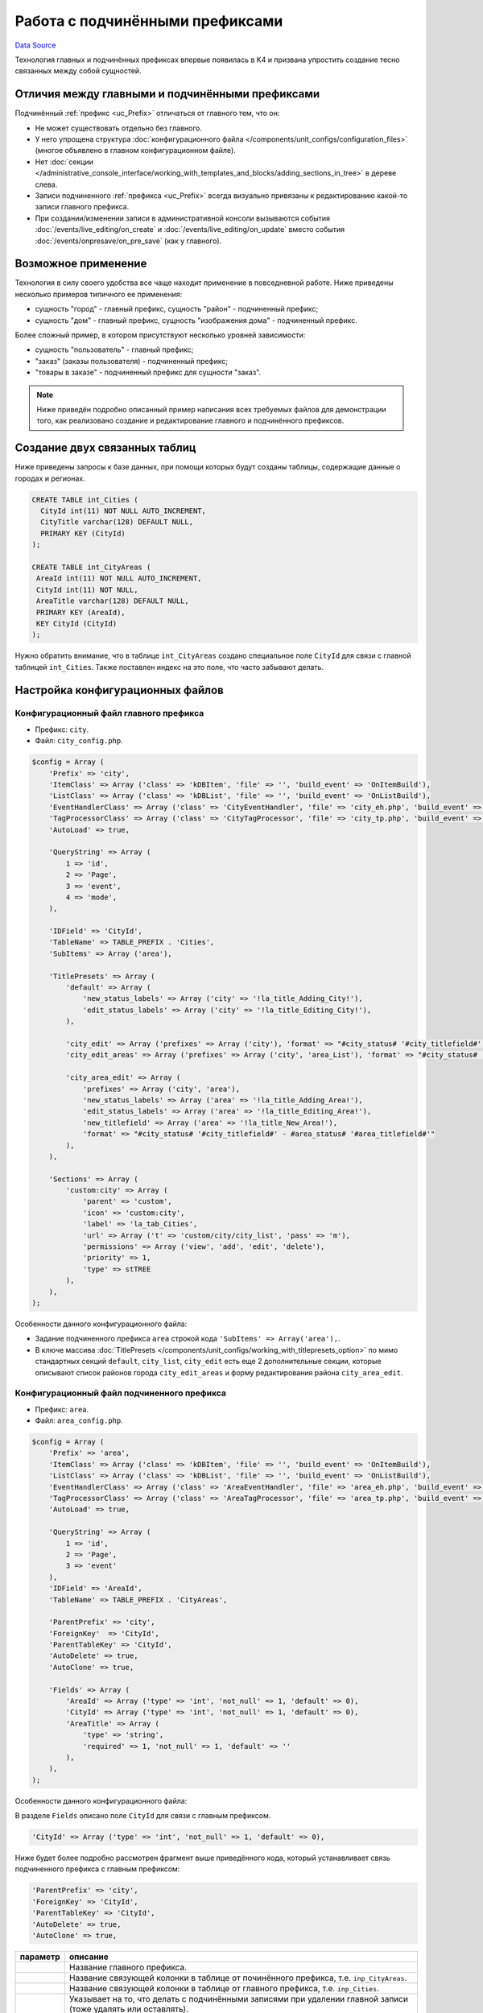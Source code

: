 Работа с подчинёнными префиксами
********************************
`Data Source`_

Технология главных и подчинённых префиксах впервые появилась в K4 и призвана упростить создание тесно связанных
между собой сущностей.

Отличия между главными и подчинёнными префиксами
================================================

Подчинённый :ref:`префикс <uc_Prefix>` отличаться от главного тем, что он:

- Не может существовать отдельно без главного.
- У него упрощена структура :doc:`конфигурационного файла </components/unit_configs/configuration_files>`
  (многое объявлено в главном конфигурационном файле).
- Нет :doc:`секции </administrative_console_interface/working_with_templates_and_blocks/adding_sections_in_tree>`
  в дереве слева.
- Записи подчиненного :ref:`префикса <uc_Prefix>` всегда визуально привязаны к редактированию какой-то записи
  главного префикса.
- При создании/изменении записи в административной консоли вызываются события :doc:`/events/live_editing/on_create`
  и :doc:`/events/live_editing/on_update` вместо события :doc:`/events/onpresave/on_pre_save` (как у главного).

Возможное применение
====================

Технология в силу своего удобства все чаще находит применение в повседневной работе. Ниже приведены несколько
примеров типичного ее применения:

- сущность "город" - главный префикс, сущность "район" - подчиненный префикс;
- сущность "дом" - главный префикс, сущность "изображения дома" - подчиненный префикс.

Более сложный пример, в котором присутствуют несколько уровней зависимости:

- сущность "пользователь" - главный префикс;
- "заказ" (заказы пользователя) - подчиненный префикс;
- "товары в заказе" - подчиненный префикс для сущности "заказ".

.. note::

   Ниже приведён подробно описанный пример написания всех требуемых файлов для демонстрации того, как
   реализовано создание и редактирование главного и подчинённого префиксов.

Создание двух связанных таблиц
==============================

Ниже приведены запросы к базе данных, при помощи которых будут созданы таблицы, содержащие данные о городах
и регионах.

.. code:: sql

   CREATE TABLE int_Cities (
     CityId int(11) NOT NULL AUTO_INCREMENT,
     CityTitle varchar(128) DEFAULT NULL,
     PRIMARY KEY (CityId)
   );

   CREATE TABLE int_CityAreas (
    AreaId int(11) NOT NULL AUTO_INCREMENT,
    CityId int(11) NOT NULL,
    AreaTitle varchar(128) DEFAULT NULL,
    PRIMARY KEY (AreaId),
    KEY CityId (CityId)
   );

Нужно обратить внимание, что в таблице ``int_CityAreas`` создано специальное поле ``CityId`` для связи с
главной таблицей ``int_Cities``. Также поставлен индекс на это поле, что часто забывают делать.

Настройка конфигурационных файлов
=================================

Конфигурационный файл главного префикса
---------------------------------------

- Префикс: ``city``.
- Файл: ``city_config.php``.

.. code:: php

   $config = Array (
       'Prefix' => 'city',
       'ItemClass' => Array ('class' => 'kDBItem', 'file' => '', 'build_event' => 'OnItemBuild'),
       'ListClass' => Array ('class' => 'kDBList', 'file' => '', 'build_event' => 'OnListBuild'),
       'EventHandlerClass' => Array ('class' => 'CityEventHandler', 'file' => 'city_eh.php', 'build_event' => 'OnBuild'),
       'TagProcessorClass' => Array ('class' => 'CityTagProcessor', 'file' => 'city_tp.php', 'build_event' => 'OnBuild'),
       'AutoLoad' => true,

       'QueryString' => Array (
           1 => 'id',
           2 => 'Page',
           3 => 'event',
           4 => 'mode',
       ),

       'IDField' => 'CityId',
       'TableName' => TABLE_PREFIX . 'Cities',
       'SubItems' => Array ('area'),

       'TitlePresets' => Array (
           'default' => Array (
               'new_status_labels' => Array ('city' => '!la_title_Adding_City!'),
               'edit_status_labels' => Array ('city' => '!la_title_Editing_City!'),
           ),

           'city_edit' => Array ('prefixes' => Array ('city'), 'format' => "#city_status# '#city_titlefield#' - !la_title_General!"),
           'city_edit_areas' => Array ('prefixes' => Array ('city', 'area_List'), 'format' => "#city_status# '#city_titlefield#' - !la_title_Areas! (#area_recordcount#)"),

           'city_area_edit' => Array (
               'prefixes' => Array ('city', 'area'),
               'new_status_labels' => Array ('area' => '!la_title_Adding_Area!'),
               'edit_status_labels' => Array ('area' => '!la_title_Editing_Area!'),
               'new_titlefield' => Array ('area' => '!la_title_New_Area!'),
               'format' => "#city_status# '#city_titlefield#' - #area_status# '#area_titlefield#'"
           ),
       ),

       'Sections' => Array (
           'custom:city' => Array (
               'parent' => 'custom',
               'icon' => 'custom:city',
               'label' => 'la_tab_Cities',
               'url' => Array ('t' => 'custom/city/city_list', 'pass' => 'm'),
               'permissions' => Array ('view', 'add', 'edit', 'delete'),
               'priority' => 1,
               'type' => stTREE
           ),
       ),
   );

Особенности данного конфигурационного файла:

- Задание подчиненного префикса ``area`` строкой кода ``'SubItems' => Array('area'),``.
- В ключе массива :doc:`TitlePresets </components/unit_configs/working_with_titlepresets_option>`
  по мимо стандартных секций ``default``, ``city_list``, ``city_edit`` есть еще 2 дополнительные секции,
  которые описывают список районов города ``city_edit_areas`` и форму редактирования района ``city_area_edit``.

Конфигурационный файл подчиненного префикса
-------------------------------------------

- Префикс: ``area``.
- Файл: ``area_config.php``.

.. code:: php

   $config = Array (
       'Prefix' => 'area',
       'ItemClass' => Array ('class' => 'kDBItem', 'file' => '', 'build_event' => 'OnItemBuild'),
       'ListClass' => Array ('class' => 'kDBList', 'file' => '', 'build_event' => 'OnListBuild'),
       'EventHandlerClass' => Array ('class' => 'AreaEventHandler', 'file' => 'area_eh.php', 'build_event' => 'OnBuild'),
       'TagProcessorClass' => Array ('class' => 'AreaTagProcessor', 'file' => 'area_tp.php', 'build_event' => 'OnBuild'),
       'AutoLoad' => true,

       'QueryString' => Array (
           1 => 'id',
           2 => 'Page',
           3 => 'event'
       ),
       'IDField' => 'AreaId',
       'TableName' => TABLE_PREFIX . 'CityAreas',

       'ParentPrefix' => 'city',
       'ForeignKey'  => 'CityId',
       'ParentTableKey' => 'CityId',
       'AutoDelete' => true,
       'AutoClone' => true,

       'Fields' => Array (
           'AreaId' => Array ('type' => 'int', 'not_null' => 1, 'default' => 0),
           'CityId' => Array ('type' => 'int', 'not_null' => 1, 'default' => 0),
           'AreaTitle' => Array (
               'type' => 'string',
               'required' => 1, 'not_null' => 1, 'default' => ''
           ),
       ),
   );

Особенности данного конфигурационного файла:

В разделе ``Fields`` описано поле ``CityId`` для связи с главным префиксом.

.. code:: php

   'CityId' => Array ('type' => 'int', 'not_null' => 1, 'default' => 0),

Ниже будет более подробно рассмотрен фрагмент выше приведённого кода, который устанавливает связь подчиненного
префикса с главным префиксом:

.. code:: php

   'ParentPrefix' => 'city',
   'ForeignKey' => 'CityId',
   'ParentTableKey' => 'CityId',
   'AutoDelete' => true,
   'AutoClone' => true,

+--------------------------+-----------------------------------------------------------------------+
| параметр                 | описание                                                              |
+==========================+=======================================================================+
| .. config-property::     | Название главного префикса.                                           |
|    :name: ParentPrefix   |                                                                       |
|    :type: string         |                                                                       |
+--------------------------+-----------------------------------------------------------------------+
| .. config-property::     | Название cвязующей колонки в таблице от починённого префикса, т.е.    |
|    :name: ForeignKey     | ``inp_CityAreas``.                                                    |
|    :type: string         |                                                                       |
+--------------------------+-----------------------------------------------------------------------+
| .. config-property::     | Название cвязующей колонки в таблице от главного префикса, т.е.       |
|    :name: ParentTableKey | ``inp_Cities``.                                                       |
|    :type: string         |                                                                       |
+--------------------------+-----------------------------------------------------------------------+
| .. config-property::     | Указывает на то, что делать с подчинёнными записями при удалении      |
|    :name: AutoDelete     | главной записи (тоже удалять или оставлять).                          |
|    :type: boolean        |                                                                       |
+--------------------------+-----------------------------------------------------------------------+
| .. config-property::     | Указывает на то, что делать с подчинёнными записями при клонировании  |
|    :name: AutoClone      | главной записи (тоже клонировать или нет).                            |
|    :type: boolean        |                                                                       |
+--------------------------+-----------------------------------------------------------------------+

- Разделы :doc:`TitlePresets </components/unit_configs/working_with_titlepresets_option>`
  и :doc:`Sections </administrative_console_interface/working_with_templates_and_blocks/adding_sections_in_tree>`
  не используются для подчинённых префиксов, т.к. они заданы у главного префикса.

Создание шаблонов главного префикса
===================================

Шаблон списка главного префикса
-------------------------------

- Префикс: ``city``.
- Файл: ``city_list.tpl``.

.. code:: xml

   <inp2:m_include t="incs/header"/>
   <inp2:m_RenderElement name="combined_header" section="custom:city" prefix="city" pagination="1"/>

   <!-- ToolBar -->
   <table class="toolbar" height="30" cellspacing="0" cellpadding="0" width="100%" border="0">
       <tr>
           <td>
               <table width="100%" cellpadding="0" cellspacing="0">
                   <tr>
                       <td>
                           <script type="text/javascript">
                               a_toolbar = new ToolBar();

                               a_toolbar.AddButton(
                                   new ToolBarButton(
                                       'new_item',
                                       '<inp2:m_phrase label="la_ToolTip_NewCity" escape="1"/>::<inp2:m_phrase label="la_Add" escape="1"/>',
                                       function() {
                                           std_precreate_item('city', 'custom/city/city_edit');
                                       }
                                   )
                               );

                               function edit()
                               {
                                   std_edit_item('city', 'custom/city/city_edit');
                               }

                               a_toolbar.AddButton(
                                   new ToolBarButton(
                                       'edit',
                                       '<inp2:m_phrase label="la_ToolTip_Edit" escape="1"/>::<inp2:m_phrase label="la_ShortToolTip_Edit" escape="1"/>',
                                       edit
                                   )
                               );

                               a_toolbar.AddButton(
                                   new ToolBarButton(
                                       'delete',
                                       '<inp2:m_phrase label="la_ToolTip_Delete" escape="1"/>',
                                       function() {
                                           std_delete_items('city');
                                       }
                                   )
                               );

                               a_toolbar.AddButton( new ToolBarSeparator('sep1') );

                               a_toolbar.AddButton(
                                   new ToolBarButton(
                                       'view',
                                       '<inp2:m_phrase label="la_ToolTip_View" escape="1"/>',
                                       function(id) {
                                           show_viewmenu(a_toolbar,'view');
                                       }
                                   )
                               );

                               a_toolbar.Render();
                           </script>
                       </td>

                       <inp2:m_RenderElement name="search_main_toolbar" prefix="city" grid="Default"/>
                   </tr>
               </table>
           </td>
       </tr>
   </table>

   <inp2:m_RenderElement name="grid" PrefixSpecial="city" IdField="CityId" grid="Default" grid_filters="1"/>

   <script type="text/javascript">
       Grids['city'].SetDependantToolbarButtons( new Array('edit', 'delete') );
   </script>

   <inp2:m_include t="incs/footer"/>

Шаблон списка стандартный и не содержит каких-либо особенностей.

Шаблон редактирования главного префикса
---------------------------------------

- Префикс: ``city``.
- Файл: ``city_edit.tpl``.

.. code:: xml

   <inp2:adm_SetPopupSize width="570" height="540"/>
   <inp2:m_include t="incs/header"/>

   <inp2:m_RenderElement name="combined_header" section="custom:city" prefix="city" title_preset="city_edit" tab_preset="Default"/>

   <!-- ToolBar -->
   <table class="toolbar" height="30" cellspacing="0" cellpadding="0" width="100%" border="0">
       <tr>
           <td>
               <script type="text/javascript">
                   a_toolbar = new ToolBar();

                   a_toolbar.AddButton(
                       new ToolBarButton(
                           'select',
                           '<inp2:m_phrase label="la_ToolTip_Save" escape="1"/>',
                           function() {
                               submit_event('city','<inp2:city_SaveEvent/>');
                           }
                       )
                   );

                   a_toolbar.AddButton(
                       new ToolBarButton(
                           'cancel',
                           '<inp2:m_phrase label="la_ToolTip_Cancel" escape="1"/>',
                           function() {
                               cancel_edit('city','OnCancelEdit','<inp2:city_SaveEvent/>','<inp2:m_Phrase label="la_FormCancelConfirmation" escape="1"/>');
                           }
                       )
                   );

                   a_toolbar.AddButton(
                       new ToolBarButton(
                           'reset_edit',
                           '<inp2:m_phrase label="la_ToolTip_Reset" escape="1"/>',
                           function() {
                               reset_form('city', 'OnReset', '<inp2:m_Phrase label="la_FormResetConfirmation" escape="1"/>');
                           }
                       )
                   );

                   a_toolbar.AddButton( new ToolBarSeparator('sep1') );

                   a_toolbar.AddButton(
                       new ToolBarButton(
                           'prev',
                           '<inp2:m_phrase label="la_ToolTip_Prev" escape="1"/>',
                           function() {
                               go_to_id('city', '<inp2:city_PrevId/>');
                           }
                       )
                   );

                   a_toolbar.AddButton(
                       new ToolBarButton(
                           'next',
                           '<inp2:m_phrase label="la_ToolTip_Next" escape="1"/>',
                           function() {
                               go_to_id('city', '<inp2:city_NextId/>');
                           }
                       )
                   );

                   a_toolbar.Render();

                   <inp2:m_if check="city_IsSingle">
                       a_toolbar.HideButton('prev');
                       a_toolbar.HideButton('next');
                       a_toolbar.HideButton('sep1');
                   <inp2:m_else/>
                       <inp2:m_if check="city_IsLast">
                           a_toolbar.DisableButton('next');
                       </inp2:m_if>
                       <inp2:m_if check="city_IsFirst">
                           a_toolbar.DisableButton('prev');
                       </inp2:m_if>
                   </inp2:m_if>
               </script>
           </td>

           <inp2:m_RenderElement name="ml_selector" prefix="city"/>
       </tr>
   </table>

   <inp2:city_SaveWarning name="grid_save_warning"/>
   <inp2:city_ErrorWarning name="form_error_warning"/>
   <div id="scroll_container">
       <table class="edit-form">
           <inp2:m_RenderElement name="inp_id_label" prefix="city" field="CityId" title="la_fld_Id"/>
           <inp2:m_RenderElement name="inp_edit_box" prefix="city" field="CityTitle" title="la_fld_Title" />
       </table>
   </div>

   <inp2:m_include t="incs/footer"/>

Редактирование раздела "EditTabPresets"
=======================================

Данный раздел нужен для того, чтобы создать вкладки для перехода между формой редактирования города и списком районов,
принадлежащих данному городу.

Для реализации этого нужно:

- В файле ``city_config.php`` описать секцию :ref:`EditTabPresets <combined_header_edit_tab_presets>`:

.. code:: php

   'EditTabPresets' => Array (
       'Default' => Array (
           Array ('title' => 'la_tab_General', 't' => 'custom/city/city_edit', 'priority' => 1),
           Array ('title' => 'la_tab_Areas', 't' => 'custom/city/city_edit_areas', 'priority' => 2),
       ),
   ),

Ключ массива ``Default`` будет названием набора вкладок, которые будут использоваться для перехода между формой
редактирования города и списком его регионов. Подробнее об этом написано
в :ref:`этой статье <combined_header_edit_tab_presets>`.

- На шаблонах ``city_edit.tpl``, ``city_edit_areas.tpl`` нужно передать дополнительный параметр
  :ref:`element_ch_tab_preset` при использовании блока
  :doc:`combined_header </administrative_console_interface/working_with_templates_and_blocks/working_with_combined_header_block>`
  вверху шаблона. Его значение нужно установить равным ``Default`` (или то, что было ранее определено). Например
  использование блока combined_header в шаблоне ``city_edit.tpl`` будет выглядеть следующим образом:

.. code:: html

   <inp2:m_RenderElement name="combined_header" prefix="city" section="custom:city" title_preset="city_edit" tab_preset="Default"/>

Создание шаблонов подчинённого префикса
=======================================

Шаблон списка подчинённого префикса
-----------------------------------

- Префикс: ``area``.
- Файл: ``city_edit_areas.tpl``.

.. code:: xml

   <inp2:adm_SetPopupSize width="570" height="540"/>
   <inp2:m_include t="incs/header"/>
   <inp2:m_RenderElement name="combined_header" section="custom:city" prefix="city" title_preset="city_edit_areas" tab_preset="Default" pagination_prefix="area" pagination="1"/>

   <!-- ToolBar -->
   <table class="toolbar" height="30" cellspacing="0" cellpadding="0" width="100%" border="0">
       <tr>
           <td>
               <table width="100%" cellpadding="0" cellspacing="0">
                   <tr>
                       <td>
                           <script type="text/javascript">
                               a_toolbar = new ToolBar();

                               a_toolbar.AddButton(
                                   new ToolBarButton(
                                       'select',
                                       '<inp2:m_phrase label="la_ToolTip_Save" escape="1"/>',
                                       function() {
                                           submit_event('city', '<inp2:city_SaveEvent/>');
                                       }
                                   )
                               );

                               a_toolbar.AddButton(
                                   new ToolBarButton(
                                       'cancel',
                                       '<inp2:m_phrase label="la_ToolTip_Cancel" escape="1"/>',
                                       function() {
                                           cancel_edit('city','OnCancelEdit','<inp2:city_SaveEvent/>','<inp2:m_Phrase label="la_FormCancelConfirmation" escape="1"/>');
                                       }
                                   )
                               );

                               a_toolbar.AddButton( new ToolBarSeparator('sep1') );

                               a_toolbar.AddButton(
                                   new ToolBarButton(
                                       'prev',
                                       '<inp2:m_phrase label="la_ToolTip_Prev" escape="1"/>',
                                       function() {
                                           go_to_id('city', '<inp2:city_PrevId/>');
                                       }
                                   )
                               );

                               a_toolbar.AddButton(
                                   new ToolBarButton(
                                       'next',
                                       '<inp2:m_phrase label="la_ToolTip_Next" escape="1"/>',
                                       function() {
                                           go_to_id('city', '<inp2:city_NextId/>');
                                       }
                                   )
                               );

                               a_toolbar.AddButton( new ToolBarSeparator('sep2') );

                               <!-- Start Area Buttons -->

                               function edit()
                               {
                                   std_edit_temp_item('area', 'custom/city/city_area_edit');
                               }

                               a_toolbar.AddButton(
                                   new ToolBarButton(
                                       'new_item',
                                       '<inp2:m_phrase label="la_ToolTip_New_Area" escape="1"/>',
                                       function() {
                                           std_new_item('area', 'custom/city/city_area_edit')
                                       }
                                   )
                               );

                               a_toolbar.AddButton(
                                   new ToolBarButton(
                                       'edit',
                                       '<inp2:m_phrase label="la_ToolTip_Edit" escape="1"/>',
                                       edit
                                   )
                               );

                               a_toolbar.AddButton(
                                   new ToolBarButton(
                                       'delete',
                                       '<inp2:m_phrase label="la_ToolTip_Delete" escape="1"/>',
                                       function() {
                                           std_delete_items('area')
                                       }
                                   )
                               );

                               a_toolbar.AddButton(
                                   new ToolBarButton(
                                       'view',
                                       '<inp2:m_phrase label="la_ToolTip_View" escape="1"/>',
                                       function(id) {
                                           show_viewmenu(a_toolbar, 'view');
                                       }
                                   )
                               );

                               <!-- End Area Buttons -->

                               a_toolbar.Render();

                               <inp2:m_if check="city_IsSingle">
                                   a_toolbar.HideButton('prev');
                                   a_toolbar.HideButton('next');
                                   a_toolbar.HideButton('sep1');
                               <inp2:m_else/>
                                   <inp2:m_if check="city_IsLast">
                                       a_toolbar.DisableButton('next');
                                   </inp2:m_if>
                                   <inp2:m_if check="city_IsFirst">
                                       a_toolbar.DisableButton('prev');
                                   </inp2:m_if>
                               </inp2:m_if>
                           </script>
                       </td>
                   </tr>
               </table>
           </td>
       </tr>
   </table>

   <inp2:m_RenderElement name="grid" PrefixSpecial="area" IdField="AreaId" grid="Default"/>
   <script type="text/javascript">
   Grids['area'].SetDependantToolbarButtons( new Array('edit','delete') );
   </script>

   <inp2:m_include t="incs/footer"/>

Данный шаблон создается на основе шаблона для редактирования главного префикса ``city`` (есть все кнопки
формы редактирования) и стандартного списка для подчиненного префикса ``area`` с кнопками для вызова формы
создания, формы редактирования и удаления районов.

Особенности данного файла:

- При вызове блока
  :doc:`combined_header </administrative_console_interface/working_with_templates_and_blocks/working_with_combined_header_block>`
  нужно передать параметры ``title_preset="city_edit_areas"`` и ``tab_preset="Default"``:

.. code:: html

   <inp2:m_RenderElement name="combined_header" section="custom:city" prefix="city" title_preset="city_edit_areas" tab_preset="Default" />

Шаблон редактирования подчинённого префикса
-------------------------------------------

- Префикс: ``area``.
- Файл: ``city_area_edit.tpl``.

.. code:: xml

   <inp2:adm_SetPopupSize width="750" height="570"/>
   <inp2:m_include t="incs/header" body_properties="" />
   <inp2:m_RenderElement name="combined_header" prefix="city" section="custom:city" title_preset="city_area_edit"/>

   <!-- ToolBar -->
   <table class="toolbar" height="30" cellspacing="0" cellpadding="0" width="100%" border="0">
       <tr>
           <td>
               <script type="text/javascript">
                   a_toolbar = new ToolBar();

                   a_toolbar.AddButton(
                       new ToolBarButton(
                           'select',
                           '<inp2:m_phrase label="la_ToolTip_Save" escape="1"/>',
                           function() {
                               submit_event('area', '<inp2:area_SaveEvent/>');
                           }
                       )
                   );

                   a_toolbar.AddButton(
                       new ToolBarButton(
                           'cancel',
                           '<inp2:m_phrase label="la_ToolTip_Cancel" escape="1"/>',
                           function() {
                               cancel_edit('area','OnCancel','<inp2:area_SaveEvent/>','<inp2:m_Phrase label="la_FormCancelConfirmation" escape="1"/>');
                           }
                       )
                   );

                   a_toolbar.AddButton(
                       new ToolBarButton(
                           'reset_edit',
                           '<inp2:m_phrase label="la_ToolTip_Reset" escape="1"/>',
                           function() {
                               reset_form('area', 'OnReset', '<inp2:m_Phrase label="la_FormResetConfirmation" escape="1"/>');
                           }
                       )
                   );

                   a_toolbar.Render();
               </script>
           </td>
       </tr>
   </table>

   <inp2:area_SaveWarning name="grid_save_warning"/>
   <inp2:area_ErrorWarning name="form_error_warning"/>

   <div id="scroll_container">
       <table class="edit-form">
           <inp2:m_RenderElement name="inp_edit_hidden" prefix="area" field="CityId"/>
           <inp2:m_RenderElement name="inp_id_label" prefix="area" field="AreaId" title="la_fld_Id"/>
           <inp2:m_RenderElement name="inp_edit_box" prefix="area" field="Title" title="la_fld_Title" />
       </table>
   </div>

   <inp2:m_include t="incs/footer"/>

Особенности данного файла:

- При вызове блока
  :doc:`combined_header </administrative_console_interface/working_with_templates_and_blocks/working_with_combined_header_block>`
  нужно передать параметр ``title_preset="city_area_edit"``.

.. code:: html

   <inp2:m_RenderElement name="combined_header" prefix="city" section="custom:city" title_preset="city_area_edit"/>

- Через скрытое поле формы объявлено поле ``CityId``, в которое
  записывается ``Id`` текущего города.

.. code:: html

   <inp2:m_RenderElement name="inp_edit_hidden" prefix="area" field="CityId"/>

Вкладки на форме редактирования подчинённого префикса
=====================================================

В случае, когда на форме редактирования починённого :ref:`префикса <uc_Prefix>` требуется использование вкладок
необходимо проделать следующие дополнительные действия.

Обработчик событий главного префикса
------------------------------------

- Префикс: ``city``.
- Файл: ``city_eh.php``.

В :doc:`обработчике событий </events>` главного префикса требуется переписать событие
:doc:`/events/onpresave/on_pre_save_and_go_to_tab` так, чтобы при наличии ``ID`` подчинённого префикса в
запросе от сервера оно автоматически передавалось дальше при переходе между вкладками. Если этого не
сделать, то автоматически будет передаваться только ``ID`` главного префикса, т.к. именно у него, при
хождении по вкладкам, вызывается событие :doc:`/events/onpresave/on_pre_save_and_go_to_tab`.

.. code:: php

   /**
    * Saves edited item in temp table and goes
    * to passed tabs, by redirecting to it with OnPreSave event
    *
    * @param kEvent $event
    */
   function OnPreSaveAndGoToTab(&$event)
   {
       $event->CallSubEvent('OnPreSave');
       if ($event->status == erSUCCESS) {
           $area_id = $this->Application->GetVar('area_id');
           if (is_numeric($area_id)) {
               $event->SetRedirectParam('area_id', $area_id);
           }

           $event->redirect = $this->Application->GetVar($event->getPrefixSpecial(true) . '_GoTab');
       }
   }

Конфигурационный файл главного префикса (2)
-------------------------------------------

- Префикс: ``city``.
- Файл: ``city_config.php``.

Набор вкладок (ключ
:doc:`EditTabPresets </administrative_console_interface/working_with_templates_and_blocks/working_with_combined_header_block>`),
который будет использоваться на форме редактирования подчинённого префикса нужно будет определить
в :doc:`unit config </components/unit_configs/configuration_files>` главного префикса (т.е. также как
и ключ :doc:`TitlePresets </components/unit_configs/working_with_titlepresets_option>`).

.. code:: php

   'EditTabPresets' => Array (
       'AreaEdit' => Array (
           Array ('title' => 'la_tab_General', 't' => 'custom/city/area_edit', 'priority' => 1),
           Array ('title' => 'la_tab_Additional', 't' => 'custom/city/area_edit_additional', 'priority' => 2),
       ),
   );

Конфигурационный файл подчиненного префикса (2)
-----------------------------------------------

- Префикс: ``area``.
- Файл: ``area_config.php``.

В конфигурационном файле подчинённого префикса нужно добавить :doc:`hook </components/unit_configs/hooks>`,
который при наличии данных подчинённого префикса в момент выполнения события :doc:`/events/onpresave/on_pre_save`
у главного префикса будет их также сохранять.

.. attention::

   .. versionadded:: 4.3.2

   Было добавлено :doc:`/events/onpresave/on_pre_save_sub_item` событие.

.. code:: php

   'Hooks' => Array (
       Array (
           'Mode' => hAFTER,
           'Conditional' => true,
           'HookToPrefix' => '#PARENT#',
           'HookToSpecial' => '*',
           'HookToEvent' => Array ('OnPreSave'),
           'DoPrefix' => '',
           'DoSpecial' => '*',
           'DoEvent' => 'OnPreSaveSubItem',
       ),
   ),

.. _Data Source: http://guide.in-portal.org/rus/index.php/K4:%D0%A0%D0%B0%D0%B1%D0%BE%D1%82%D0%B0_%D1%81_%D0%BF%D0%BE%D0%B4%D1%87%D0%B8%D0%BD%D1%91%D0%BD%D0%BD%D1%8B%D0%BC%D0%B8_%D0%BF%D1%80%D0%B5%D1%84%D0%B8%D0%BA%D1%81%D0%B0%D0%BC%D0%B8
